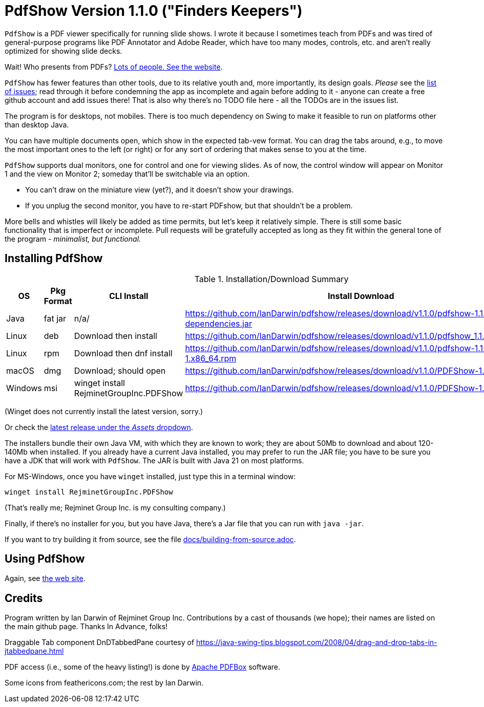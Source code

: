 ifndef::ver[]
:ver: 1.1.0
// :ver: 1.1.1
endif::[]
:sillyName: Finders Keepers
// :sillyName: Just Text Me
ifndef::current-java-ver[]
:current-java-ver: Java 21
endif::[]
:gh-url: https://github.com/IanDarwin/pdfshow
:releases-link: {gh-url}/releases
:download-link: {releases-link}/download/v{ver}

= PdfShow Version {ver} ("{sillyName}")

`PdfShow` is a PDF viewer specifically for running slide shows.
I wrote it because I sometimes teach from PDFs and was tired of general-purpose programs 
like PDF Annotator and Adobe Reader, which have too many modes,
controls, etc. and aren't really optimized for showing slide decks.

Wait! Who presents from PDFs?
https://darwinsys.com/pdfshow[Lots of people. See the website].

`PdfShow` has fewer features than other tools, due to
its relative youth and, more importantly, its design goals.
_Please_ see the https://github.com/IanDarwin/pdfshow/issues[list of issues];
read through it before condemning the app as incomplete and again before
adding to it - anyone can create a free github account and add issues there!
That is also why there's no TODO file here - all the TODOs are in the issues list.

The program is for desktops, not mobiles. There is too much dependency on Swing
to make it feasible to run on platforms other than desktop Java.

You can have multiple documents open, which show in the expected tab-vew format.
You can drag the tabs around, e.g., to move the most important ones to the left (or right)
or for any sort of ordering that makes sense to you at the time.

`PdfShow` supports dual monitors, one for control and one for viewing slides.
As of now, the control window will appear on Monitor 1 and the view on Monitor 2;
someday that'll be switchable via an option.

* You can't draw on the miniature view (yet?), and it doesn't show your drawings.
* If you unplug the second monitor, you have to re-start PDFshow, but that shouldn't be a problem.

More bells and whistles will likely be added as time permits, but let's keep it relatively simple.
There is still some basic functionality that is imperfect or incomplete.
Pull requests will be gratefully accepted as long as they fit
within the general tone of the program - _minimalist, but functional._

== Installing PdfShow

[[installation-summary]]
.Installation/Download Summary
[options="header",cols="2,2,5,5"]
|====
|OS|Pkg Format|CLI Install|Install Download
|Java|fat jar|n/a/|{download-link}/pdfshow-{ver}-jar-with-dependencies.jar
|Linux|deb|Download then install|{download-link}/pdfshow_{ver}_amd64.deb
|Linux|rpm|Download then dnf install|{download-link}/pdfshow-{ver}-1.x86_64.rpm
|macOS|dmg|Download; should open|{download-link}/PDFShow-{ver}.dmg
|Windows|msi|winget install RejminetGroupInc.PDFShow|{download-link}/PDFShow-{ver}.msi
|====

(Winget does not currently install the latest version, sorry.)

Or check the {releases-link}[latest release under the _Assets_ dropdown].

The installers bundle their own Java VM, with which they are known
to work; they are about 50Mb to download and about 120-140Mb when installed.
If you already have a current Java installed, you may prefer to run the JAR file; you have to be sure
you have a JDK that will work with `PdfShow`.
The JAR is built with {current-java-ver} on most platforms.

For MS-Windows, once you have `winget` installed, just type this in a terminal window:

	winget install RejminetGroupInc.PDFShow

(That's really me; Rejminet Group Inc. is my consulting company.)

Finally, if there's no installer for you, but you have Java,
there's a Jar file that you can run with `java -jar`.

If you want to try building it from source, see the file link:docs/building-from-source.adoc[].

== Using PdfShow

Again, see https://darwinsys.com/pdfshow/#using_pdfshow[the web site].

== Credits

Program written by Ian Darwin of Rejminet Group Inc.
Contributions by a cast of thousands (we hope);
their names are listed on the main github page.
Thanks In Advance, folks!

Draggable Tab component DnDTabbedPane courtesy of
https://java-swing-tips.blogspot.com/2008/04/drag-and-drop-tabs-in-jtabbedpane.html

PDF access (i.e., some of the heavy listing!) is done by
https://pdfbox.apache.org/[Apache PDFBox] software.

Some icons from feathericons.com; the rest by Ian Darwin.
